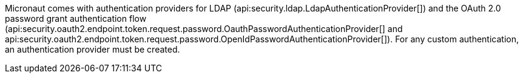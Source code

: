Micronaut comes with authentication providers for LDAP (api:security.ldap.LdapAuthenticationProvider[]) and the OAuth 2.0 password grant authentication flow (api:security.oauth2.endpoint.token.request.password.OauthPasswordAuthenticationProvider[] and api:security.oauth2.endpoint.token.request.password.OpenIdPasswordAuthenticationProvider[]). For any custom authentication, an authentication provider must be created.
